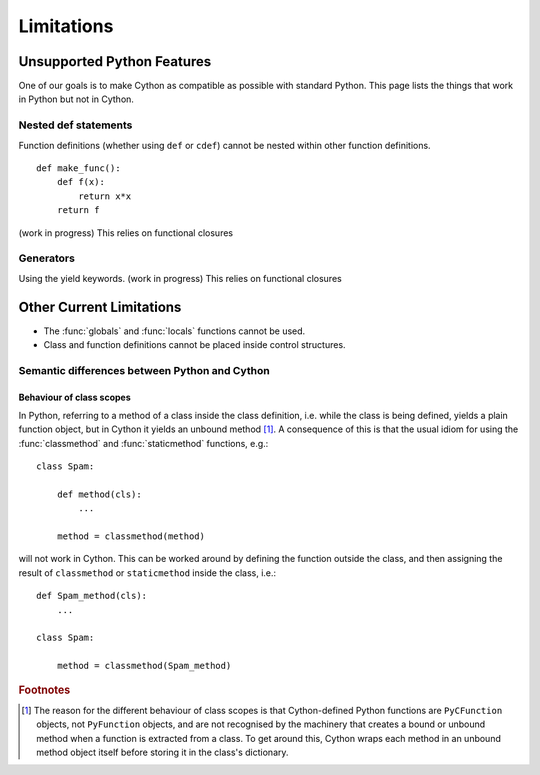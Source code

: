 .. highlight:: cython

.. _cython-limitations:

*************
Limitations
*************

Unsupported Python Features
============================

One of our goals is to make Cython as compatible as possible with standard
Python. This page lists the things that work in Python but not in Cython.

.. TODO: this limitation seems to be removed
.. ::

..    from module import *

.. This relies on at-runtime insertion of objects into the current namespace and
.. probably will be one of the few features never implemented (as any
.. implementation would be very slow). However, there is the --pre-import option
.. with treats all un-declared names as coming from the specified module, which
.. has the same effect as putting "from module import *" at the top-level of the
.. code. Note: the one difference is that builtins cannot be overriden in this
.. way, as the 'pre-import' scope is even higher than the builtin scope.

Nested def statements
----------------------
Function definitions (whether using ``def`` or ``cdef``) cannot be nested within
other function definitions. ::

    def make_func():
        def f(x):
            return x*x
        return f

(work in progress) This relies on functional closures

Generators
-----------

Using the yield keywords. (work in progress) This relies on functional closures


.. TODO Not really a limitation, rather an enchancement proposal

.. Support for builtin types
.. --------------------------

.. Support for statically declaring types such as list and dict and sequence
.. should be provided, and optimized code produced.

.. This needs to be well thought-out, and I think Pyrex has some plans along
.. these lines as well.


Other Current Limitations
==========================

* The :func:`globals` and :func:`locals` functions cannot be used.
* Class and function definitions cannot be placed inside control structures.

Semantic differences between Python and Cython
----------------------------------------------

Behaviour of class scopes
^^^^^^^^^^^^^^^^^^^^^^^^^

In Python, referring to a method of a class inside the class definition, i.e.
while the class is being defined, yields a plain function object, but in
Cython it yields an unbound method [#]_. A consequence of this is that the
usual idiom for using the :func:`classmethod` and :func:`staticmethod` functions,
e.g.::

    class Spam:

        def method(cls):
            ...

        method = classmethod(method)

will not work in Cython. This can be worked around by defining the function
outside the class, and then assigning the result of ``classmethod`` or
``staticmethod`` inside the class, i.e.::

    def Spam_method(cls):
        ...

    class Spam:

        method = classmethod(Spam_method)

.. rubric:: Footnotes

.. [#] The reason for the different behaviour of class scopes is that
       Cython-defined Python functions are ``PyCFunction`` objects, not
       ``PyFunction`` objects, and are not recognised by the machinery that creates a
       bound or unbound method when a function is extracted from a class. To get
       around this, Cython wraps each method in an unbound method object itself
       before storing it in the class's dictionary.
